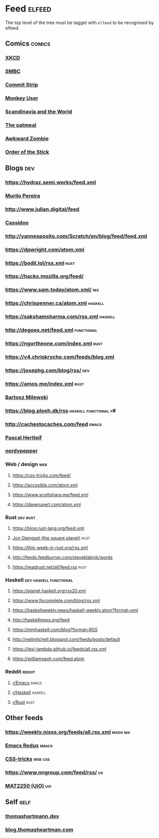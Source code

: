 

* Feed                                                               :elfeed:

  The top level of the tree must be tagget with ~elfeed~ to be recognised by elfeed.

** Comics                                                            :comics:

*** [[https://xkcd.com/rss.xml][XKCD]]

*** [[https://www.smbc-comics.com/comic/rss][SMBC]]

*** [[http://www.commitstrip.com/en/feed/][Commit Strip]]

*** [[https://www.monkeyuser.com/feed.xml][Monkey User]]

*** [[http://feeds.feedburner.com/satwcomic][Scandinavia and the World]]

*** [[http://feeds.feedburner.com/oatmealfeed][The oatmeal]]

*** [[http://www.awkwardzombie.com/awkward.php][Awkward Zombie]]

*** [[http://www.giantitp.com/comics/oots.rss][Order of the Stick]]

** Blogs                                                                :dev:

*** https://hydraz.semi.works/feed.xml

*** [[https://www.murilopereira.com/index.xml][Murilo Pereira]]

*** http://www.julian.digital/feed

*** [[https://buttondown.email/cassidoo/rss][Cassidoo]]

*** http://yannesposito.com/Scratch/en/blog/feed/feed.xml

*** https://dpwright.com/atom.xml

*** https://bodil.lol/rss.xml                                          :rust:

*** https://hacks.mozilla.org/feed/

*** https://www.sam.today/atom.xml/                                     :nix:

*** https://chrispenner.ca/atom.xml                                 :haskell:

*** https://sakshamsharma.com/rss.xml                               :haskell:

*** http://degoes.net/feed.xml                                   :functional:

*** https://ngortheone.com/index.xml                                   :rust:

*** https://v4.chriskrycho.com/feeds/blog.xml

*** https://josephg.com/blog/rss/                                       :dev:

*** https://amos.me/index.xml                                          :rust:

*** [[https://bartoszmilewski.com/feed/][Bartosz Milewski]]

*** https://blog.ploeh.dk/rss                         :haskell:functional:f#:

*** http://cachestocaches.com/feed                                    :emacs:

*** [[https://deterministic.space/feed.xml][Pascal Hertleif]]

*** [[https://peppe.rs/index.xml][nerdypepper]]

*** Web / design                                                        :web:

**** https://css-tricks.com/feed/

**** https://accssible.com/atom.xml

**** https://www.scottohara.me/feed.xml

**** https://daverupert.com/atom.xml

*** Rust                                                           :dev:rust:

**** https://blog.rust-lang.org/feed.xml

**** [[https://thesquareplanet.com/feed.xml][Jon Gjengset (the square planet)]]                                  :rust:

**** https://this-week-in-rust.org/rss.xml

**** http://feeds.feedburner.com/steveklabnik/words

**** https://readrust.net/all/feed.rss                                 :rust:

*** Haskell                                          :dev:haskell:functional:

**** https://planet.haskell.org/rss20.xml

**** https://www.fpcomplete.com/blog/rss.xml

**** https://haskellweekly.news/haskell-weekly.atom?format=xml

**** http://haskellnews.org/feed

**** https://mmhaskell.com/blog?format=RSS

**** http://neilmitchell.blogspot.com/feeds/posts/default

**** https://lexi-lambda.github.io/feeds/all.rss.xml

**** https://williamyaoh.com/feed.atom

*** Reddit                                                           :reddit:

**** [[https://www.reddit.com/r/emacs/.rss?format=xml][r/Emacs]]                                                          :emacs:

**** [[https://www.reddit.com/r/haskell/.rss?format=xml][r/Haskell]]                                                 :haskell:

**** [[https://www.reddit.com/r/rust/.rss?format=xml][r/Rust]]                                                       :rust:

** Other feeds

*** https://weekly.nixos.org/feeds/all.rss.xml                    :nixos:nix:

*** [[https://emacsredux.com/feed.xml][Emacs Redux]]                                                       :emacs:

*** [[https://css-tricks.com/feed/][CSS-tricks]]                                                      :web:css:

*** https://www.nngroup.com/feed/rss/                                    :ux:

*** [[https://www.uio.no/studier/emner/matnat/math/MAT2250/v21/forelesningsvideoer/?vrtx=feed][MAT2250 (UiO)]]                                                       :uio:

** Self                                                                :self:

*** [[https://thomashartmann.dev/rss.xml][thomashartmann.dev]]

*** [[https://blog.thomasheartman.com/rss.xml][blog.thomasheartman.com]]
